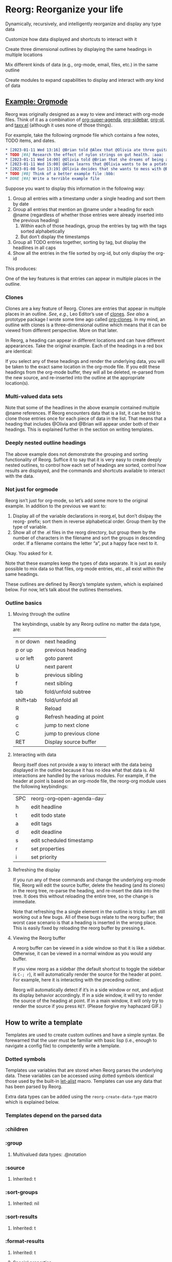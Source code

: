 * Reorg: Re​organize your life
#+HTML: <img src="reorg.webp" align="right" width=300>

Dynamically, recursively, and intelligently reorganize and display any type data

Customize how data displayed and shortcuts to interact with it

Create three dimensional outlines by displaying the same headings in multiple locations

Mix different kinds of data (e.g., org-mode, email, files, etc.) in the same outline

Create modules to expand capabilities to display and interact with /any/ kind of data

** _Example: Orgmode_
Reorg was originally designed as a way to view and interact with org-mode files. Think of it as a combination of [[https://github.com/alphapapa/org-super-agenda][org-super-agenda]], [[https://github.com/alphapapa/org-sidebar][org-sidebar]], [[https://github.com/alphapapa/org-ql][org-ql]], and [[https://github.com/alphapapa/taxy.el][taxy.el]] (although it uses none of those things). 

For example, take the following orgmode file which contains a few notes, TODO items, and dates. 
#+begin_src org
  ,* [2023-01-11 Wed 13:16] @Brian told @Alex that @Olivia ate three guitars for breakfast. :aaa:
  ,* TODO [#A] Research the effect of nylon strings on gut health. :aaa:
  ,* [2023-01-11 Wed 14:00] @Olivia told @Brian that she dreams of being a potato. :bbb:
  ,* [2023-01-11 Wed 15:00] @Alex learns that @Olivia wants to be a potato and he begins pacing erratically. :bbb:
  ,* [2023-01-08 Sun 13:19] @Olivia decides that she wants to mess with @Brian and @Alex because she is bored :aaa:
  ,* TODO [#B] Think of a better example file :bbb:
  ,* DONE [#A] Write a terrible example file   
#+end_src
Suppose you want to display this information in the following way: 
1. Group all entries with a timestamp under a single heading and sort them by date
2. Group all entries that mention an @name under a heading for each @name (regardless of whether those entries were already inserted into the previous heading)
   1. Within each of those headings, group the entries by tag with the tags sorted alphabetically
   2. But don’t display the timestamps 
3. Group all TODO entries together, sorting by tag, but display the headlines in all caps 
4. Show all the entries in the file sorted by org-id, but only display the org-id

This produces:
#+ATTR_HTML: :width 800px
[[file:TEST/initial-example-screenshot.png]]

One of the key features is that entries can appear in multiple places in the outline.

*** Clones

Clones are a key feature of Reorg. Clones are entries that appear in multiple places in an outline. /See/, /e.g.,/ Leo Editor’s use of [[https://www.leoeditor.com/slides/clones-and-views/slide-001.html][clones]]. /See also/ a prototype package I wrote some time ago called [[https://github.com/legalnonsense/org-clones][org-clones]]. In my mind, an outline with clones is a three-dimensional outline which means that it can be viewed from different perspective. More on that later. 

In Reorg, a heading can appear in different locations and can have different appearances. Take the original example. Each of the headings in a red box are identical:
#+ATTR_HTML: :width 800px
[[file:TEST/third-example-screenshot.png]]
If you select any of these headings and render the underlying data, you will be taken to the exact same location in the org-mode file. If you edit these headings from the org-mode buffer, they will all be deleted, re-parsed from the new source, and re-inserted into the outline at the appropriate location(s).

*** Multi-valued data sets

Note that some of the headlines in the above example contained multiple @name references. If Reorg encounters data that is a list, it can be told to clone those entries once for each piece of data in the list. That means that a heading that includes @Olivia and @Brian will appear under both of their headings. This is explained further in the section on writing templates. 

*** Deeply nested outline headings

The above example does not demonstrate the grouping and sorting functionality of Reorg. Suffice it to say that it is very easy to create deeply nested outlines, to control how each set of headings are sorted, control how results are displayed, and the commands and shortcuts available to interact with the data. 

*** Not just for orgmode

Reorg isn’t just for org-mode, so let’s add some more to the original example. In addition to the previous we want to:

1. Display all of the variable declarations in reorg.el, but don’t dislpay the reorg- prefix; sort them in reverse alphabetical order. Group them by the type of variable. 
6. Show all of the .el files in the reorg directory, but group them by the number of characters in the filename and sort the groups in descending order. If a filename contains the letter “a”, put a happy face next to it.

Okay. You asked for it.
[[file:TEST/second-example-screenshot.png]]


Note that these examples keep the types of data separate. It is just as easily possible to mix data so that files, org-mode entries, etc., all exist within the same headings. 

These outlines are defined by Reorg’s template system, which is explained below. For now, let’s talk about the outlines themselves. 
*** Outline basics 
**** Moving through the outline
  The keybindings, usable by any Reorg outline no matter the data type, are:
  | n or down | next heading             |
  | p or up   | previous heading         |
  | u or left | goto parent              |
  | U         | next parent              |
  | b         | previous sibling         |
  | f         | next sibling             |
  | tab       | fold/unfold subtree      |
  | shift+tab | fold/unfold all          |
  | R         | Reload                   |
  | g         | Refresh heading at point |
  | c         | jump to next clone       |
  | C         | jump to previous clone   |
  | RET       | Display source buffer    |
**** Interacting with data
Reorg itself does not provide a way to interact with the data being displayed in the outline because it has no idea what that data is. All interactions are handled by the various modules. For example, if the header at point is based on an org-mode file, the reorg-org module uses the following keybindings:
| SPC | reorg-org--open-agenda-day |
| h   | edit headline              |
| t   | edit todo state            |
| a   | edit tags                  |
| d   | edit deadline              |
| s   | edit scheduled timestamp   |
| r   | set properties             |
| i   | set priority               |

**** Refreshing the display 
If you run any of these commands and change the underlying org-mode file, Reorg will edit the source buffer, delete the heading (and its clones) in the reorg tree, re-parse the heading, and re-insert the data into the tree. It does this without reloading the entire tree, so the change is immediate. 

Note that refreshing the a single element in the outline is tricky. I am still working out a few bugs. All of these bugs relate to the reorg buffer; the worst case scenario is that a heading is inserted in the wrong place. This is easily fixed by reloading the reorg buffer by pressing =R.=
**** Viewing the Reorg buffer
A reorg buffer can be viewed in a side window so that it is like a sidebar. Otherwise, it can be viewed in a normal window as you would any buffer.

If you view reorg as a sidebar (the default shortcut to toggle the sidebar is =C-; r=), it will automatically render the source for the header at point. For example, here it is interacting with the preceding outline:

Reorg will automatically detect if it’s in a side window or not, and adjust its display behavior accordingly. If in a side window, it will try to render the source of the heading at point. If in a main window, it will only try to render the source if you press =RET=. 
(Please forgive my haphazard GIF.)
#+ATTR_HTML: :width 800px
[[file:TEST/output-2023-01-11-19:51:30.gif]]
** How to write a template
Templates are used to create custom outlines and have a simple syntax. Be forewarned that the user must be familiar with basic lisp (i.e., enough to navigate a config file) to competently write a template. 

*** Dotted symbols
Templates use variables that are stored when Reorg parses the underlying data. These variables can be accessed using dotted symbols identical those used by the built-in [[https://elpa.gnu.org/packages/let-alist.html][let-alist]] macro. Templates can use any data that has been parsed by Reorg.

Extra data types can be added using the =reorg-create-data-type= macro which is explained below. 



*** Templates depend on the parsed data 
*** :children 
*** :group
**** Multivalued data types: .@notation
*** :source 
**** Inherited: t
*** :sort-groups
**** Inherited: nil 
*** :sort-results
**** Inherited: t
*** :format-results 
**** Inherited: t
**** Special properties 
*** Hacking backdoors 
**** :overrides and :post-overrides
*** Help from company-reorg when writing a template 
*** Capturing data into the outline and dynamic updates: org-capture as an example 
**** Write an org-capture hook to parse the new entry 
**** Drop the entry into the outline in the correct place(s)
** Extending Reorg to handle different types of data 
A class is created using the =reorg-create-class= macro. Here are two examples of class definitions. First, the class definition for org files:

#+begin_src emacs-lisp :results silent
(reorg-create-class-type
 :name org
 :getter (org-ql-select SOURCE nil :action #'PARSER))
#+end_src
Second, the class definition for files from the file system:
#+begin_src emacs-lisp :results silent
  (reorg-create-class-type
   :name files
   :getter (cl-loop for each in (s-split "\n" (shell-command-to-string
                                               SOURCE)
                                         t)
                    collect (PARSER each))
   :keymap (("e" . (lambda ()
                     (interactive)
                     (let ((file (reorg--get-view-prop 'fullname)))
                       (reorg--select-main-window)
                       (find-file file))))
            ("o" . (lambda () (interactive)
                     (xdg-open (reorg--get-view-prop 'path))))))
#+end_src
A class definition has two required components: the name of the new class and a “getter.” It also has two optional components: a render (=:render-func=)function and a keymap (=:keymap=).

The =:name= argument is simply the name of the class that will be used then declaring a source in a template and when creating parsers for the data. 
*** Writing a getter
The job of the “getter” is to fetch the data call tell Reorg where when and how the parser should be used on that data. There are two pre-defined variables that you must use when writing the getter: =SOURCE= and =PARSER=.
**** Specifying a =SOURCE= 

The =SOURCE= variable refers to the input from the template that is supplied by the user. For example, in the above org-mode class, =SOURCE= is simply the path of an org-mode file.

This means that to use org-mode data in an outline, the user would specify the source like this:
#+begin_src emacs-lisp :results silent
'(:sources ((org . "~/.emacs.d/lisp/reorg/TEST/test.org")))
#+end_src
In the files example, =SOURCE= is a bash command that outputs a list of file paths (e.g., it could be =find ~/ -type f=). In a template using the files class, the user would specify the source like this:
#+begin_src emacs-lisp :results silent
'(:sources ((files . "find ~/.emacs.d -type f")))
#+end_src

But suppose that you did not want the user to have to type in a shell command to retrieve a list of files; instead, you only want the user to supply a directory. In other words, you want the template to look like this:

#+begin_src emacs-lisp :results silent
'(:sources ((files . "~/.emacs.d")))
#+end_src
Then the class getter would be defined this way:
#+begin_src emacs-lisp :results silent
  (reorg-create-class-type
   :name files
   ;; . . . 
   :getter (cl-loop for each in (s-split "\n" (shell-command-to-string
                                               (concat "find "
                                                       SOURCE
                                                       " -type f"))
                                         t)
                    collect (PARSER each))
#+end_src
As you can see, =SOURCE= simply refers to the anticipated input from the template.

**** Specifying how and when to use the =PARSER=
Within the class creation macro, =PARSER= refers to a function that parsers the data. For the purposes of writing a class definition, you do not worry about /how/ you are parsing the data; only worry about /when/ you are parsing it. (We’ll deal with writing the parsers later using a separate macro called =reorg-create-data-type=, /see infra/.)

There two primary ways to fetch get data and call the =PARSER=.

First, for the org-mode class above, all parsing is done by physically moving through the buffer and calling the parsing function at each heading. 
#+begin_src emacs-lisp :results silent
  (reorg-create-class-type
   :name org
   ;; . . . 
   :getter (with-current-buffer (find-file SOURCE)
             (org-map-entries #'PARSER)))
#+end_src
You could, alternatively, use =org-ql= which does the same thing:
#+begin_src emacs-lisp :results silent
(reorg-create-class-type
 :name org
 ;; . . . 
 :getter (org-ql-select SOURCE nil :action #'PARSER))
#+end_src

In these examples, =PARSER= is called with no arguments because it is does not need any data; it gathers the data by examining a buffer. 

But sometimes the data is not contained in a buffer. The second way to parse data is to call =PARSER=, with the data passed to it as an argument. For example, in the =files= example above which runs a shell command and receives a list of file paths, =PARSER= is called on each member of that list individually. In that case, =PARSER= is called with the data to be parsed as an argument: 
#+begin_src emacs-lisp :results silent
  (reorg-create-class-type
   :name files
   ;; . . . 
   :getter (cl-loop for each in (s-split "\n" (shell-command-to-string
                                               (concat "find "
                                                       SOURCE
                                                       " -type f"))
                                         t)
                    collect (PARSER each))
#+end_src
There are two other parts to writing a class definition: (1) writing a function that, when Reorg is used as a sidebar, displays the data at point in the main buffer; and (2) defining keyboard shortcuts to interact with the data. Because these are both optional, they are addressed below. The next section explains how to define what the =PARSER= actually does. 
*** Creating data types and defining what the =PARSER= should parse 
In the above examples, we know that =PARSER= is being called either at an org-mode heading or with the path of a file name. The question is what information we want to store from those sources and, optionally, how we want to display that data. This is accomplished with the =reorg-create-data-type= marco.
**** Handling data within a buffer
Suppose that we've created the same minimal org-mode class set out above:
#+begin_src emacs-lisp :results silent
(reorg-create-class-type
 :name org
 :getter (org-ql-select SOURCE nil :action #'PARSER))
#+end_src
Suppose we want to store the TODO state of an org entry for use in our outline. 
#+begin_src emacs-lisp :results silent
(reorg-create-data-type
 :class org
 :name todo 
 :parse (org-entry-get (point) "TODO"))
#+end_src
This tells Reorg that we are adding data named "todo" to the org class. The macro will automatically create a function definition, add that function to an internal parser list, and call that function each time the =PARSER= function is invoked by the org class we defined above.

Reorg will store all parsed data in an alist, so the above data type would generate:
#+begin_src emacs-lisp :results silent
'((todo . "TODO")) ;;or "DONE" or whatever
#+end_src
You are not limited to pre-defined parts of the org-mode heading like TODO statets and priorities. For example, here is one that searching the heading for any words prefixed with an @ symbol and that stores a list of those words:
#+begin_src emacs-lisp :results silent
  (reorg-create-data-type
   :class org
   :name at-names
   :parse (let ((headline (org-get-heading t t t t)))
            (cl-loop with start = 0
                     while (setq start (and (string-match "@\\([[:word:]]+\\)" headline start)
                                            (match-end 1)))
                     collect (match-string-no-properties 1 headline))))
#+end_src
Note that this will return a list with, potentially, multiple entries. That is not a problem because Reorg can clone these so each @name can appear in multiple places in the outline, as in the first example in this readme. /See also/ [[*Multivalued data types: .@notation][deadling with multivalued data types]], /supra/. 

There is no limit to the data you can extract and save for later display.

**** Handling data passed to the parser as an argument

The approach is slightly different when you are dealing with data that is passed to the =PARSER= as an argument. For example, in the files example, /supra/, the =PARSER= was called with each path as an argument. 
#+begin_src emacs-lisp :results silent
(reorg-create-class-type
 :name files
 :getter (cl-loop for each in (s-split "\n" (shell-command-to-string
					     SOURCE)
				       t)
		  collect (PARSER each))
 #+end_src
To access the information passed to the parser when using the =reorg-create-data-type= macro, we use the variable =data=.

For example, suppose you were creating an outline and you wanted to sort a list of files by extension. Then we need to parse the file extension:
#+begin_src emacs-lisp :results silent
  (reorg-create-data-type
   :class files
   :name extension
   :parse (f-ext data))
#+end_src
The variable =data= will always refer to the original data passed to =PARSER=. 
**** Referencing previously parsed data
For either approach, you can also reference all the data that has has been generated by the other previous parsers within the same class. For example, suppose you parse and store a [[https://github.com/alphapapa/ts.el][ts]] object that represents the deadline of a heading:
#+begin_src emacs-lisp :results silent
  (reorg-create-data-type
   :class org
   :name ts-deadline
   :parse (when-let ((deadline (org-entry-get (point) "DEADLINE")))
            (ts-parse-org deadline)))
#+end_src
And suppose you also want to parse and store the name of the day associated with the deadline, so that your outline can include headings that include the name of the day of the week. Instead of parsing another ts object, you can simply refer to the previous data using the dot notation that is used in the template system:
#+begin_src emacs-lisp :results silent
  (reorg-create-data-type
   :name ts-day-name
   :class org
   :parse (when .ts-deadline
            (ts-day .ts-deadline))
   :append t)
#+end_src
Alternatively, you can use the variable =DATA= which is the alist of all previously parsed data. Since Reorg stores all parsed data as an alist, so =DATA= is just an alist:
#+begin_src emacs-lisp :results silent
   (reorg-create-data-type
    :name ts-day-name
    :class org
    :parse (when-let ((ts (alist-get 'ts-deadline DATA)))
             (ts-day ts))
    :append t)
 #+end_src
Note the use of =:append= in both examples. If you want to refer to /previously/ parsed data, you must ensure that parser is run /after/ the parser generating the data you want to use. If the first parser that is run attempts to reference =DATA=, it will be nil because there will be nothing there to reference.

**** Writing a display function (optional)
When a user writes a template and tells Reorg how to format and display the results, the user uses dot notation. But sometimes that is not satisfactory. For example, =(org-entry-get (point) "PRIORITY")= will return "A", "B", or "C". But no one wants to see A, B, or C in their outline because it would be ugly. To change how data is display, use the =:display= keyword. Like the parser, the display keyword can use dot-notation to refer to any previously parsed data (including the data generated by the current parser):
#+begin_src emacs-lisp :results silent
  (reorg-create-data-type
   :class org
   :name priority
   :parse (org-entry-get (point) "PRIORITY")
   :display (pcase .priority 
              ("A" "⚡")
              ("B" "➙")
              ("C" "﹍")
              (_ " ")))
#+end_src
Now, if the user creates a template that displays the priority of an org heading, the data will be transformed and shown as ⚡, ➙, or ﹍ instead of A, B, or C. But the underlying data remains unchanged. 

Note: the =:display= parameter is not the only way to customize how data is displayed because templates can also alter how data is displayed. The :display parameter is most useful if the data being parsed is not a string. For example, if you create a parser that stores an integer value, you should dislay it as a string.

For example, here is a parser for the =files= class that stores the depth of the file:
#+begin_src emacs-lisp :results silent
(reorg-create-data-type
 :name depth 
 :class files
 :parse (f-depth data))
#+end_src
If the user attempts to display the depth data in their outline by using .depth in the template, they'll have to ensure that it's transformed into a string. For example suppose the user tries to use a tempalte that formats the results like this:
#+begin_src emacs-lisp :results silent
:format-results ("Depth: " .depth " " .filename)
#+end_src
Reorg will err. It cannot concat .depth because it is an integer. Instead, the user's template will have to convert it to a string:
#+begin_src emacs-lisp :results silent
:format-results (.stars " Depth: " (number-to-string .depth) " " .filename)
#+end_src
This is not best practice. The user should be able to assume that any stored data can be safely displayed.

But also assume (for whatever reason) you want to keep the data stored as an integer (or any other object). You do not want it stored as a string. You can avoid this mess with a definition that uses the =:display= keyword:
#+begin_src emacs-lisp :results silent
  (reorg-create-data-type
   :name depth 
   :class files
   :parse (f-depth data)
   :display (number-to-string .depth))
#+end_src
**** Writing a render function (optional)
When a Reorg buffer is displayed in a side window, it can automatically render the data at point as the user moves through the outline. For Reorg to know how to display the data, it needs to be told how to do so. If no render function is provided in a class definition, then Reorg will not attempt to render the data. If a render function is provided, and the Reorg buffer is in a side window, then it will render the underlying data each time the user selects a heading in the outline. 

**** Creating keyboard shortcuts
When you define a keyboard shortcut in a class, it will apply any entry in the outline that belongs to that class. See reorg-org.el, reorg-files.el, and other modules to see how this works. 
** Planned 
*** Changing views on the fly
**** Hoisting headings / Inverting the outline
**** Infinite outlines (not sure what I meant by this)




